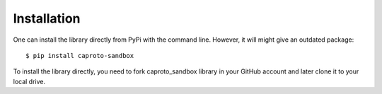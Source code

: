 ============
Installation
============

One can install the library directly from PyPi with the command line. However, it will might give an outdated package::

    $ pip install caproto-sandbox


To install the library directly, you need to fork caproto_sandbox library in your GitHub account and later clone it to your local drive.
